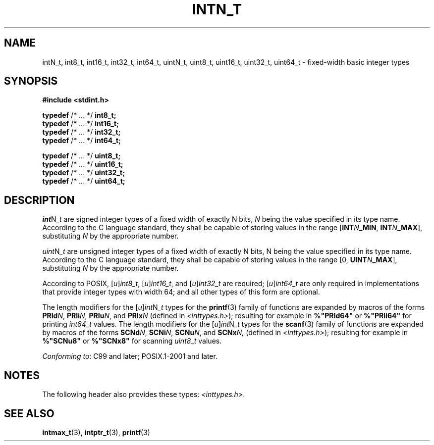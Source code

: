 .TH INTN_T 3 2021-11-02 Linux "Linux Programmer's Manual"
.SH NAME
intN_t, int8_t, int16_t, int32_t, int64_t,
uintN_t, uint8_t, uint16_t, uint32_t, uint64_t
\- fixed-width basic integer types
.SH SYNOPSIS
.nf
.B #include <stdint.h>
.PP
.BR typedef " /* ... */ " int8_t;
.BR typedef " /* ... */ " int16_t;
.BR typedef " /* ... */ " int32_t;
.BR typedef " /* ... */ " int64_t;
.PP
.BR typedef " /* ... */ " uint8_t;
.BR typedef " /* ... */ " uint16_t;
.BR typedef " /* ... */ " uint32_t;
.BR typedef " /* ... */ " uint64_t;
.fi
.SH DESCRIPTION
.IR int N _t
are
signed integer types
of a fixed width of exactly N bits,
.I N
being the value specified in its type name.
According to the C language standard, they shall be
capable of storing values in the range
.RB [ INT \fIN\fP _MIN ,
.BR INT \fIN\fP _MAX ],
substituting
.I N
by the appropriate number.
.PP
.IR uint N _t
are
unsigned integer types
of a fixed width of exactly N bits,
N being the value specified in its type name.
According to the C language standard, they shall be
capable of storing values in the range [0,
.BR UINT \fIN\fP _MAX ],
substituting
.I N
by the appropriate number.
.PP
According to POSIX,
.RI [ u ] int8_t ,
.RI [ u ] int16_t ,
and
.RI [ u ] int32_t
are required;
.RI [ u ] int64_t
are only required in implementations that provide integer types with width 64;
and all other types of this form are optional.
.PP
The length modifiers for the
.RI [ u ] int N _t
types for the
.BR printf (3)
family of functions
are expanded by macros of the forms
.BR PRId \fIN\fP,
.BR PRIi \fIN\fP,
.BR PRIu \fIN\fP,
and
.BI PRIx N
(defined in
.IR <inttypes.h> );
resulting for example in
.B %"PRId64"
or
.B %"PRIi64"
for printing
.I int64_t
values.
The length modifiers for the
.RI [ u ] int N _t
types for the
.BR scanf (3)
family of functions
are expanded by macros of the forms
.BR SCNd \fIN\fP,
.BR SCNi \fIN\fP,
.BR SCNu \fIN\fP,
and
.BI SCNx N,
(defined in
.IR <inttypes.h> );
resulting for example in
.B %"SCNu8"
or
.B %"SCNx8"
for scanning
.I uint8_t
values.
.PP
.IR "Conforming to" :
C99 and later; POSIX.1-2001 and later.
.SH NOTES
The following header also provides these types:
.IR <inttypes.h> .
.SH SEE ALSO
.BR intmax_t (3),
.BR intptr_t (3),
.BR printf (3)
